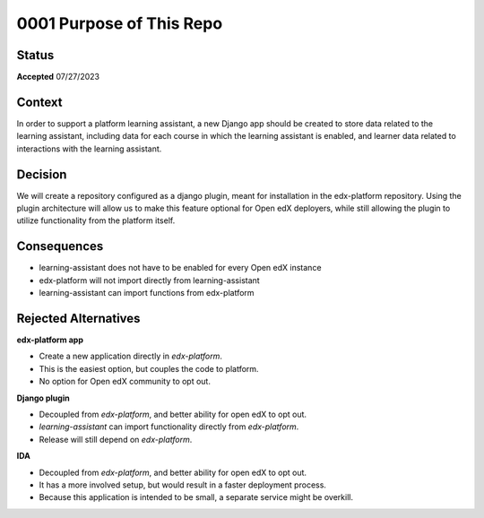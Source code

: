 0001 Purpose of This Repo
#########################

Status
******

**Accepted** 07/27/2023

Context
*******

In order to support a platform learning assistant, a new Django app should be created to store
data related to the learning assistant, including data for each course in which the learning assistant is enabled, and learner data related to
interactions with the learning assistant.

Decision
********

We will create a repository configured as a django plugin, meant for installation in the edx-platform repository. Using the plugin architecture will
allow us to make this feature optional for Open edX deployers, while still allowing the plugin to utilize functionality from the platform itself.

Consequences
************

- learning-assistant does not have to be enabled for every Open edX instance
- edx-platform will not import directly from learning-assistant
- learning-assistant can import functions from edx-platform

Rejected Alternatives
*********************

**edx-platform app**

- Create a new application directly in `edx-platform`.
- This is the easiest option, but couples the code to platform.
- No option for Open edX community to opt out.

**Django plugin**

- Decoupled from `edx-platform`, and better ability for open edX to opt out.
- `learning-assistant` can import functionality directly from `edx-platform`.
- Release will still depend on `edx-platform`.

**IDA**

- Decoupled from `edx-platform`, and better ability for open edX to opt out.
- It has a more involved setup, but would result in a faster deployment process.
- Because this application is intended to be small, a separate service might be overkill.
